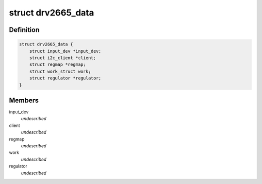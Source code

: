 .. -*- coding: utf-8; mode: rst -*-
.. src-file: drivers/input/misc/drv2665.c

.. _`drv2665_data`:

struct drv2665_data
===================

.. c:type:: struct drv2665_data

    \ ``input_dev``\  - Pointer to the input device \ ``client``\  - Pointer to the I2C client \ ``regmap``\  - Register map of the device \ ``work``\  - Work item used to off load the enable/disable of the vibration \ ``regulator``\  - Pointer to the regulator for the IC

.. _`drv2665_data.definition`:

Definition
----------

.. code-block:: c

    struct drv2665_data {
        struct input_dev *input_dev;
        struct i2c_client *client;
        struct regmap *regmap;
        struct work_struct work;
        struct regulator *regulator;
    }

.. _`drv2665_data.members`:

Members
-------

input_dev
    *undescribed*

client
    *undescribed*

regmap
    *undescribed*

work
    *undescribed*

regulator
    *undescribed*

.. This file was automatic generated / don't edit.

